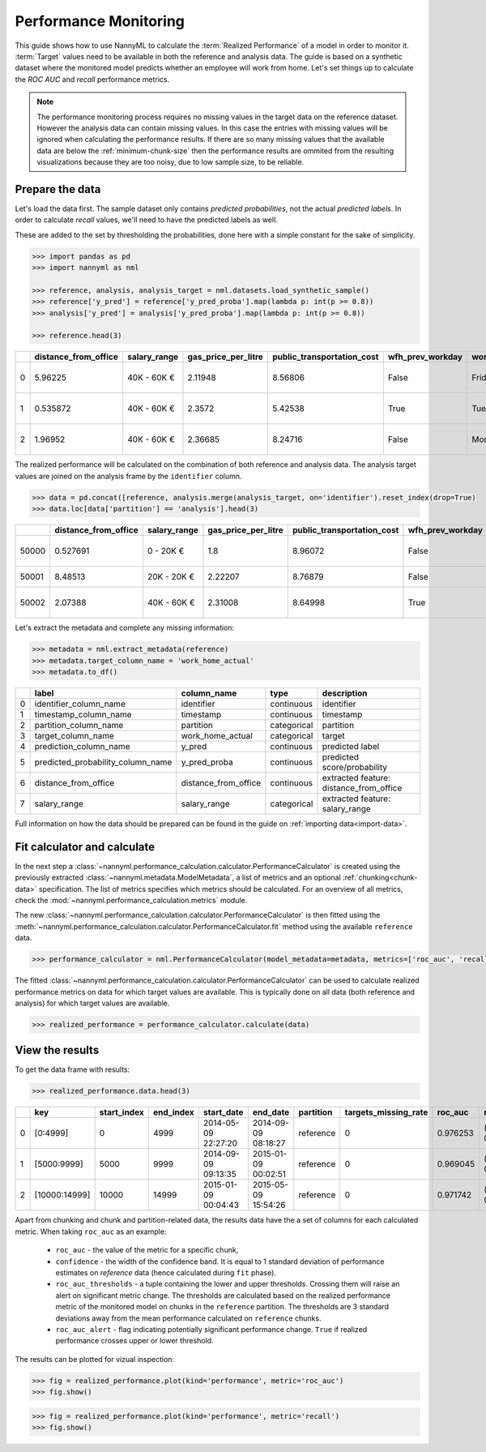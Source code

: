 .. _performance-calculation:

======================
Performance Monitoring
======================

This guide shows how to use NannyML to calculate the :term:`Realized Performance` of a model in order to monitor it.
:term:`Target` values need to be available in both the reference and analysis data.
The guide is based on a synthetic dataset where the monitored model predicts whether an employee will work from home.
Let's set things up to calculate the *ROC AUC* and *recall* performance metrics.

.. note::
    The performance monitoring process requires no missing values in the target data on the reference dataset. However
    the analysis data can contain missing values. In this case the entries with missing values will be ignored when
    calculating the performance results. If there are so many missing values that the available data are below the
    :ref:`minimum-chunk-size` then the performance results are ommited from the resulting visualizations because they are
    too noisy, due to low sample size, to be reliable.

Prepare the data
================

Let's load the data first. The sample dataset only contains *predicted probabilities*, not the actual *predicted labels*.
In order to calculate *recall* values, we'll need to have the predicted labels as well.

These are added to the set by thresholding the probabilities, done here with a simple constant for the sake of simplicity.

.. code-block:: python

    >>> import pandas as pd
    >>> import nannyml as nml

    >>> reference, analysis, analysis_target = nml.datasets.load_synthetic_sample()
    >>> reference['y_pred'] = reference['y_pred_proba'].map(lambda p: int(p >= 0.8))
    >>> analysis['y_pred'] = analysis['y_pred_proba'].map(lambda p: int(p >= 0.8))

    >>> reference.head(3)

+----+------------------------+----------------+-----------------------+------------------------------+--------------------+-----------+----------+--------------+--------------------+---------------------+----------------+-------------+--------+
|    |   distance_from_office | salary_range   |   gas_price_per_litre |   public_transportation_cost | wfh_prev_workday   | workday   |   tenure |   identifier |   work_home_actual | timestamp           |   y_pred_proba | partition   | y_pred |
+====+========================+================+=======================+==============================+====================+===========+==========+==============+====================+=====================+================+=============+========+
|  0 |               5.96225  | 40K - 60K €    |               2.11948 |                      8.56806 | False              | Friday    | 0.212653 |            0 |                  1 | 2014-05-09 22:27:20 |           0.99 | reference   |      1 |
+----+------------------------+----------------+-----------------------+------------------------------+--------------------+-----------+----------+--------------+--------------------+---------------------+----------------+-------------+--------+
|  1 |               0.535872 | 40K - 60K €    |               2.3572  |                      5.42538 | True               | Tuesday   | 4.92755  |            1 |                  0 | 2014-05-09 22:59:32 |           0.07 | reference   |      0 |
+----+------------------------+----------------+-----------------------+------------------------------+--------------------+-----------+----------+--------------+--------------------+---------------------+----------------+-------------+--------+
|  2 |               1.96952  | 40K - 60K €    |               2.36685 |                      8.24716 | False              | Monday    | 0.520817 |            2 |                  1 | 2014-05-09 23:48:25 |           1    | reference   |      1 |
+----+------------------------+----------------+-----------------------+------------------------------+--------------------+-----------+----------+--------------+--------------------+---------------------+----------------+-------------+--------+

The realized performance will be calculated on the combination of both reference and analysis data. The analysis target
values are joined on the analysis frame by the ``identifier`` column.

.. code-block:: python

    >>> data = pd.concat([reference, analysis.merge(analysis_target, on='identifier').reset_index(drop=True)
    >>> data.loc[data['partition'] == 'analysis'].head(3)

+-------+------------------------+----------------+-----------------------+------------------------------+--------------------+-----------+----------+--------------+--------------------+---------------------+----------------+-------------+----------+
|       |   distance_from_office | salary_range   |   gas_price_per_litre |   public_transportation_cost | wfh_prev_workday   | workday   |   tenure |   identifier |   work_home_actual | timestamp           |   y_pred_proba | partition   |   y_pred |
+=======+========================+================+=======================+==============================+====================+===========+==========+==============+====================+=====================+================+=============+==========+
| 50000 |               0.527691 | 0 - 20K €      |               1.8     |                      8.96072 | False              | Tuesday   |  4.22463 |          nan |                  1 | 2017-08-31 04:20:00 |           0.99 | analysis    |        1 |
+-------+------------------------+----------------+-----------------------+------------------------------+--------------------+-----------+----------+--------------+--------------------+---------------------+----------------+-------------+----------+
| 50001 |               8.48513  | 20K - 20K €    |               2.22207 |                      8.76879 | False              | Friday    |  4.9631  |          nan |                  1 | 2017-08-31 05:16:16 |           0.98 | analysis    |        1 |
+-------+------------------------+----------------+-----------------------+------------------------------+--------------------+-----------+----------+--------------+--------------------+---------------------+----------------+-------------+----------+
| 50002 |               2.07388  | 40K - 60K €    |               2.31008 |                      8.64998 | True               | Friday    |  4.58895 |          nan |                  1 | 2017-08-31 05:56:44 |           0.98 | analysis    |        1 |
+-------+------------------------+----------------+-----------------------+------------------------------+--------------------+-----------+----------+--------------+--------------------+---------------------+----------------+-------------+----------+

Let's extract the metadata and complete any missing information:

.. code-block:: python

    >>> metadata = nml.extract_metadata(reference)
    >>> metadata.target_column_name = 'work_home_actual'
    >>> metadata.to_df()

+----+-----------------------------------+----------------------------+-------------+-----------------------------------------------+
|    | label                             | column_name                | type        | description                                   |
+====+===================================+============================+=============+===============================================+
|  0 | identifier_column_name            | identifier                 | continuous  | identifier                                    |
+----+-----------------------------------+----------------------------+-------------+-----------------------------------------------+
|  1 | timestamp_column_name             | timestamp                  | continuous  | timestamp                                     |
+----+-----------------------------------+----------------------------+-------------+-----------------------------------------------+
|  2 | partition_column_name             | partition                  | categorical | partition                                     |
+----+-----------------------------------+----------------------------+-------------+-----------------------------------------------+
|  3 | target_column_name                | work_home_actual           | categorical | target                                        |
+----+-----------------------------------+----------------------------+-------------+-----------------------------------------------+
|  4 | prediction_column_name            | y_pred                     | continuous  | predicted label                               |
+----+-----------------------------------+----------------------------+-------------+-----------------------------------------------+
|  5 | predicted_probability_column_name | y_pred_proba               | continuous  | predicted score/probability                   |
+----+-----------------------------------+----------------------------+-------------+-----------------------------------------------+
|  6 | distance_from_office              | distance_from_office       | continuous  | extracted feature: distance_from_office       |
+----+-----------------------------------+----------------------------+-------------+-----------------------------------------------+
|  7 | salary_range                      | salary_range               | categorical | extracted feature: salary_range               |
+----+-----------------------------------+----------------------------+-------------+-----------------------------------------------+

Full information on how the data should be prepared can be found in the guide on :ref:`importing data<import-data>`.

Fit calculator and calculate
============================

In the next step a :class:`~nannyml.performance_calculation.calculator.PerformanceCalculator` is created using the previously
extracted :class:`~nannyml.metadata.ModelMetadata`, a list of metrics and an optional :ref:`chunking<chunk-data>` specification.
The list of metrics specifies which metrics should be calculated. For an overview of all metrics,
check the :mod:`~nannyml.performance_calculation.metrics` module.

The new :class:`~nannyml.performance_calculation.calculator.PerformanceCalculator` is then fitted using the
:meth:`~nannyml.performance_calculation.calculator.PerformanceCalculator.fit` method using the available ``reference`` data.

.. code-block:: python

    >>> performance_calculator = nml.PerformanceCalculator(model_metadata=metadata, metrics=['roc_auc', 'recall'], chunk_size=5000).fit(reference_data=reference)

The fitted :class:`~nannyml.performance_calculation.calculator.PerformanceCalculator` can be used to calculate
realized performance metrics on data for which target values are available.
This is typically done on all data (both reference and analysis) for which target values are available.

.. code-block:: python

    >>> realized_performance = performance_calculator.calculate(data)


View the results
==============================

To get the data frame with results:

.. code-block:: python

    >>> realized_performance.data.head(3)

+----+---------------+---------------+-------------+---------------------+---------------------+-------------+------------------------+-----------+-----------------------------------------+-----------------+----------+------------------------------------------+----------------+
|    | key           |   start_index |   end_index | start_date          | end_date            | partition   |   targets_missing_rate |   roc_auc | roc_auc_thresholds                      | roc_auc_alert   |   recall | recall_thresholds                        | recall_alert   |
+====+===============+===============+=============+=====================+=====================+=============+========================+===========+=========================================+=================+==========+==========================================+================+
|  0 | [0:4999]      |             0 |        4999 | 2014-05-09 22:27:20 | 2014-09-09 08:18:27 | reference   |                      0 |  0.976253 | (0.963316535948479, 0.9786597341713761) | False           | 0.8839   | (0.8670598996318404, 0.8891521304432684) | False          |
+----+---------------+---------------+-------------+---------------------+---------------------+-------------+------------------------+-----------+-----------------------------------------+-----------------+----------+------------------------------------------+----------------+
|  1 | [5000:9999]   |          5000 |        9999 | 2014-09-09 09:13:35 | 2015-01-09 00:02:51 | reference   |                      0 |  0.969045 | (0.963316535948479, 0.9786597341713761) | False           | 0.873022 | (0.8670598996318404, 0.8891521304432684) | False          |
+----+---------------+---------------+-------------+---------------------+---------------------+-------------+------------------------+-----------+-----------------------------------------+-----------------+----------+------------------------------------------+----------------+
|  2 | [10000:14999] |         10000 |       14999 | 2015-01-09 00:04:43 | 2015-05-09 15:54:26 | reference   |                      0 |  0.971742 | (0.963316535948479, 0.9786597341713761) | False           | 0.875248 | (0.8670598996318404, 0.8891521304432684) | False          |
+----+---------------+---------------+-------------+---------------------+---------------------+-------------+------------------------+-----------+-----------------------------------------+-----------------+----------+------------------------------------------+----------------+

.. _performance-estimation-thresholds:

Apart from chunking and chunk and partition-related data, the results data have the a set of columns for each
calculated metric. When taking ``roc_auc`` as an example:

 - ``roc_auc`` - the value of the metric for a specific chunk,
 - ``confidence`` - the width of the confidence band. It is equal to 1 standard deviation of performance estimates on
   `reference` data (hence calculated during ``fit`` phase).
 - ``roc_auc_thresholds`` - a tuple containing the lower and upper thresholds. Crossing them will raise an alert on significant
   metric change. The thresholds are calculated based on the realized performance metric of the monitored model on chunks in
   the ``reference`` partition. The thresholds are 3 standard deviations away from the mean performance calculated on
   ``reference`` chunks.
 - ``roc_auc_alert`` - flag indicating potentially significant performance change. ``True`` if realized performance crosses
   upper or lower threshold.


The results can be plotted for vizual inspection:

.. code-block:: python

    >>> fig = realized_performance.plot(kind='performance', metric='roc_auc')
    >>> fig.show()

.. image:: ../_static/performance_calculation_roc_auc.svg

.. code-block:: python

    >>> fig = realized_performance.plot(kind='performance', metric='recall')
    >>> fig.show()

.. image:: ../_static/performance_calculation_recall.svg
